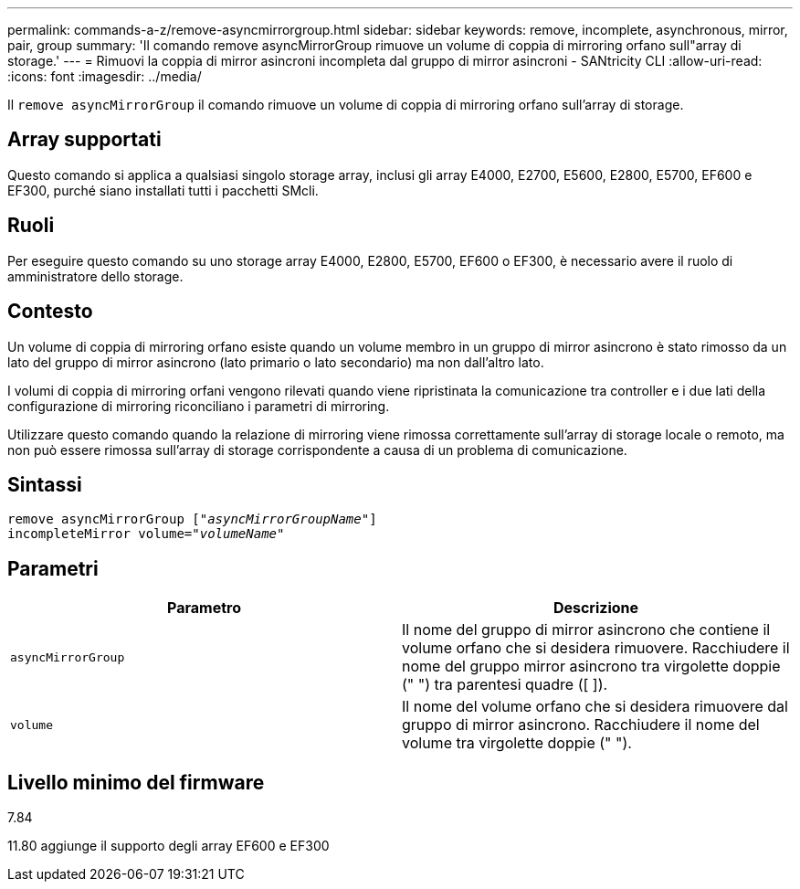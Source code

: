 ---
permalink: commands-a-z/remove-asyncmirrorgroup.html 
sidebar: sidebar 
keywords: remove, incomplete, asynchronous, mirror, pair, group 
summary: 'Il comando remove asyncMirrorGroup rimuove un volume di coppia di mirroring orfano sull"array di storage.' 
---
= Rimuovi la coppia di mirror asincroni incompleta dal gruppo di mirror asincroni - SANtricity CLI
:allow-uri-read: 
:icons: font
:imagesdir: ../media/


[role="lead"]
Il `remove asyncMirrorGroup` il comando rimuove un volume di coppia di mirroring orfano sull'array di storage.



== Array supportati

Questo comando si applica a qualsiasi singolo storage array, inclusi gli array E4000, E2700, E5600, E2800, E5700, EF600 e EF300, purché siano installati tutti i pacchetti SMcli.



== Ruoli

Per eseguire questo comando su uno storage array E4000, E2800, E5700, EF600 o EF300, è necessario avere il ruolo di amministratore dello storage.



== Contesto

Un volume di coppia di mirroring orfano esiste quando un volume membro in un gruppo di mirror asincrono è stato rimosso da un lato del gruppo di mirror asincrono (lato primario o lato secondario) ma non dall'altro lato.

I volumi di coppia di mirroring orfani vengono rilevati quando viene ripristinata la comunicazione tra controller e i due lati della configurazione di mirroring riconciliano i parametri di mirroring.

Utilizzare questo comando quando la relazione di mirroring viene rimossa correttamente sull'array di storage locale o remoto, ma non può essere rimossa sull'array di storage corrispondente a causa di un problema di comunicazione.



== Sintassi

[source, cli, subs="+macros"]
----
remove asyncMirrorGroup pass:quotes[[_"asyncMirrorGroupName"_]]
incompleteMirror volume=pass:quotes[_"volumeName"_]
----


== Parametri

|===
| Parametro | Descrizione 


 a| 
`asyncMirrorGroup`
 a| 
Il nome del gruppo di mirror asincrono che contiene il volume orfano che si desidera rimuovere. Racchiudere il nome del gruppo mirror asincrono tra virgolette doppie (" ") tra parentesi quadre ([ ]).



 a| 
`volume`
 a| 
Il nome del volume orfano che si desidera rimuovere dal gruppo di mirror asincrono. Racchiudere il nome del volume tra virgolette doppie (" ").

|===


== Livello minimo del firmware

7.84

11.80 aggiunge il supporto degli array EF600 e EF300
